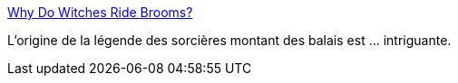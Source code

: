 :jbake-type: post
:jbake-status: published
:jbake-title: Why Do Witches Ride Brooms?
:jbake-tags: histoire,légende,magie,drogue,_mois_oct.,_année_2014
:jbake-date: 2014-10-28
:jbake-depth: ../
:jbake-uri: shaarli/1414505759000.adoc
:jbake-source: https://nicolas-delsaux.hd.free.fr/Shaarli?searchterm=http%3A%2F%2Fthesocietypages.org%2Fsocimages%2F2014%2F10%2F27%2Fwhy-do-witches-ride-brooms%2F&searchtags=histoire+l%C3%A9gende+magie+drogue+_mois_oct.+_ann%C3%A9e_2014
:jbake-style: shaarli

http://thesocietypages.org/socimages/2014/10/27/why-do-witches-ride-brooms/[Why Do Witches Ride Brooms?]

L'origine de la légende des sorcières montant des balais est ... intriguante.
